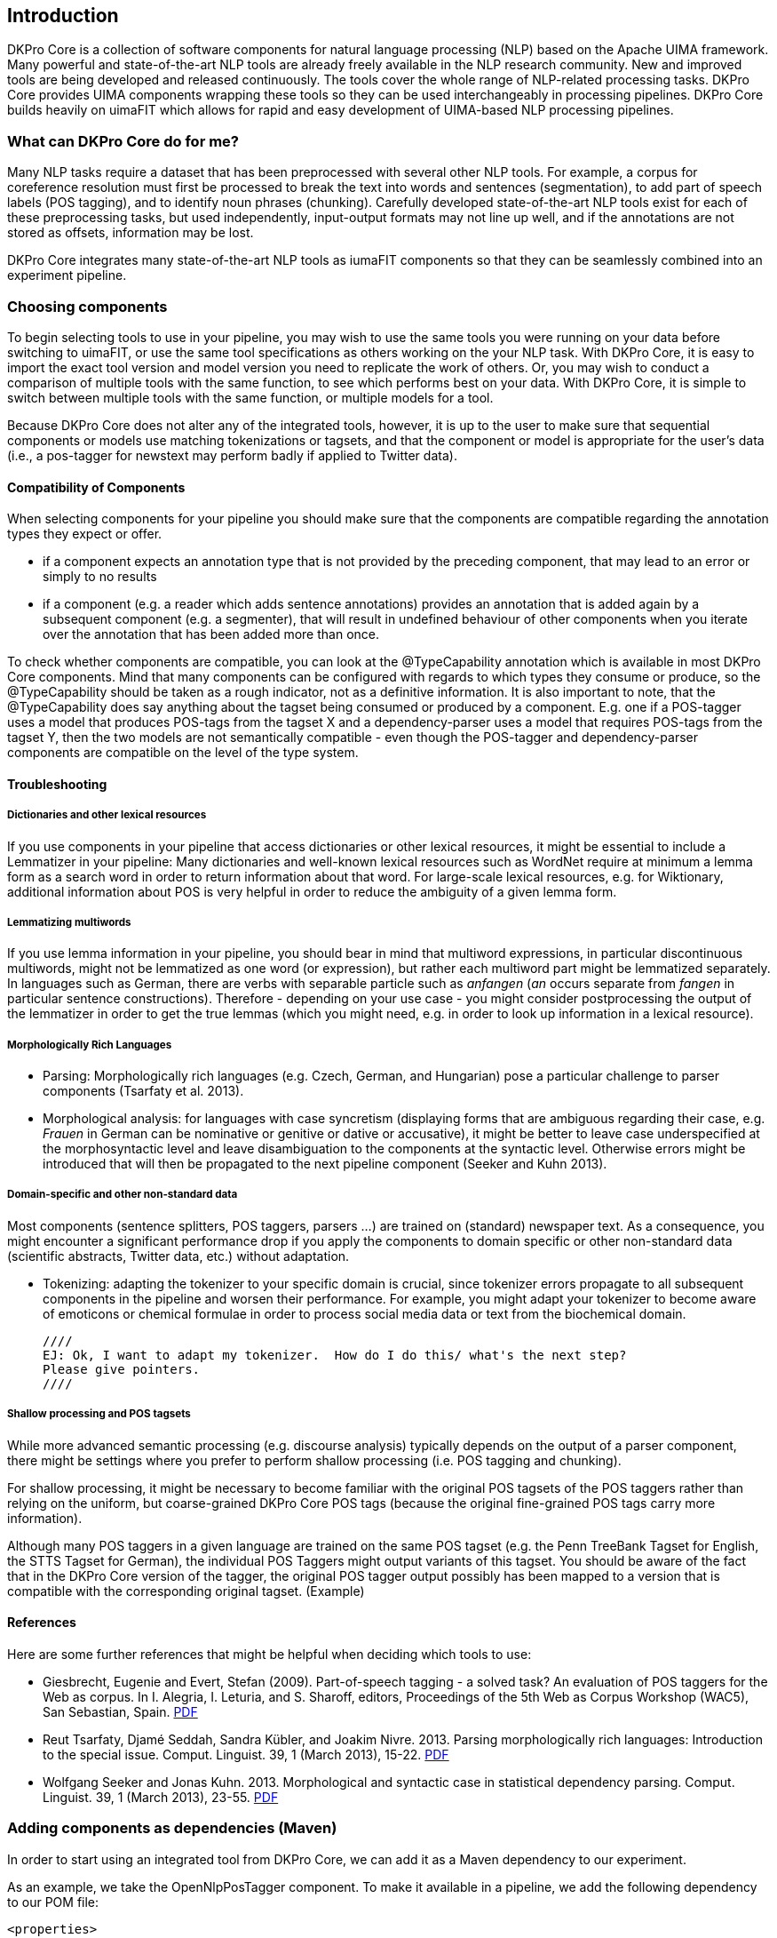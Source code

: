 // Copyright 2013
// Ubiquitous Knowledge Processing (UKP) Lab
// Technische Universität Darmstadt
// 
// Licensed under the Apache License, Version 2.0 (the "License");
// you may not use this file except in compliance with the License.
// You may obtain a copy of the License at
// 
// http://www.apache.org/licenses/LICENSE-2.0
// 
// Unless required by applicable law or agreed to in writing, software
// distributed under the License is distributed on an "AS IS" BASIS,
// WITHOUT WARRANTIES OR CONDITIONS OF ANY KIND, either express or implied.
// See the License for the specific language governing permissions and
// limitations under the License.

[[sect_introduction]]

== Introduction

DKPro Core is a collection of software components for natural language processing (NLP) 
based on the Apache UIMA framework. 
Many powerful and state-of-the-art NLP tools are already freely available in the NLP
research community. New and improved tools are being developed and released continuously.
The tools cover the whole range of NLP-related processing tasks. DKPro Core provides UIMA
components wrapping these tools so they can be used interchangeably in processing pipelines.
DKPro Core builds heavily on uimaFIT which allows for rapid and easy development of
UIMA-based NLP processing pipelines.

////
EJ adding this section "What can DKPro Core do for me"
////
=== What can DKPro Core do for me?

Many NLP tasks require a dataset that has been preprocessed with several other NLP tools.  
For example, a corpus for coreference resolution must first be processed to break the 
text into words and sentences (segmentation), to add part of speech labels (POS tagging), 
and to identify noun phrases (chunking).  Carefully developed state-of-the-art NLP tools 
exist for each of these preprocessing tasks, but used independently, input-output formats 
may not line up well, and if the annotations are not stored as offsets, information may 
be lost.

DKPro Core integrates many state-of-the-art NLP tools as iumaFIT components so that they 
can be seamlessly combined into an experiment pipeline.

=== Choosing components

////
EJ: This section would be more helpful if, instead of telling what not to do ('Don't ask
us what components to use!'), it provided guidelines on what __to__ do.  
////

To begin selecting tools to use in your pipeline, you may wish to use the same tools you 
were running on your data before switching to uimaFIT, or use the same tool specifications 
as others working on the your NLP task.  With DKPro Core, it is easy to import the exact 
tool version and model version you need to replicate the work of others.  Or, you may 
wish to conduct a comparison of multiple tools with the same function, to see which 
performs best on your data.  With DKPro Core, it is simple to switch between multiple
tools with the same function, or multiple models for a tool.

Because DKPro Core does not alter any of the integrated tools, however, it is up to the 
user to make sure that sequential components or models use matching tokenizations or 
tagsets, and that the component or model is appropriate for the user's data (i.e., 
a pos-tagger for newstext may perform badly if applied to Twitter data).

////
Sometimes we get asked which parser, tagger, etc. is the best and which should be
used. We currently do not make any evaluations of the integrated tools. Also, building a
pipeline just of the "best" components may not actually yield the best results, because
of several reasons:

* components or models may expect different tokenizations or tagsets
* components or models may be good for one domain (e.g. news) but not for
  another (e.g. twitter data)

We recommend that you try various combinations and stick with the one that gives the
best result for __your__ data.
////

==== Compatibility of Components

When selecting components for your pipeline you should make sure that the
components are compatible regarding the annotation types they expect or
offer.


* if a component expects an annotation type that is not provided by the
  preceding component, that may lead to an error or simply to no
  results
* if a component (e.g. a reader which adds sentence annotations) provides an
  annotation that is added again by a subsequent component (e.g. a segmenter),
  that will result in undefined behaviour of other components when you iterate
  over the annotation that has been added more than once.

To check whether components are compatible, you can look at the
++@TypeCapability++ annotation which is available in most DKPro
Core components. Mind that many components can be configured with regards to which
types they consume or produce, so the ++@TypeCapability++ should be
taken as a rough indicator, not as a definitive information. It is also important to
note, that the ++@TypeCapability++ does say anything about the tagset
being consumed or produced by a component. E.g. one if a POS-tagger uses a model
that produces POS-tags from the tagset X and a dependency-parser uses a model that
requires POS-tags from the tagset Y, then the two models are not semantically
compatible - even though the POS-tagger and dependency-parser components are
compatible on the level of the type system.


==== Troubleshooting


===== Dictionaries and other lexical resources

If you use components in your pipeline that access dictionaries or other
lexical resources, it might be essential to include a Lemmatizer in your
pipeline: Many dictionaries and well-known lexical resources such as WordNet
require at minimum a lemma form as a search word in order to return information
about that word. For large-scale lexical resources, e.g. for Wiktionary,
additional information about POS is very helpful in order to reduce the
ambiguity of a given lemma form.


===== Lemmatizing multiwords 

If you use lemma information in your pipeline, you should bear in mind that
multiword expressions, in particular discontinuous multiwords, might not be
lemmatized as one word (or expression), but rather each multiword part might be
lemmatized separately. In languages such as German, there are verbs with
separable particle such as _anfangen_ (_an_ occurs separate from _fangen_ in
particular sentence constructions). Therefore - depending on your use case - you
might consider postprocessing the output of the lemmatizer in order to get the
true lemmas (which you might need, e.g. in order to look up information in a
lexical resource).


===== Morphologically Rich Languages

////
EJ: What's the goal of this subsection?  Other sister sections have advice
for how to construct a different pipeline, but this section just says,
'Your individual tools might not work well.'
////

* Parsing: Morphologically rich languages (e.g. Czech, German, and
  Hungarian) pose a particular challenge to parser components (Tsarfaty et
  al. 2013).


* Morphological analysis: for languages with case syncretism (displaying
  forms that are ambiguous regarding their case, e.g. _Frauen_ in German
  can be nominative or genitive or dative or accusative), it might be
  better to leave case underspecified at the morphosyntactic level and
  leave disambiguation to the components at the syntactic level. Otherwise
  errors might be introduced that will then be propagated to the next
  pipeline component (Seeker and Kuhn 2013).


===== Domain-specific and other non-standard data

Most components (sentence splitters, POS taggers, parsers ...) are trained on
(standard) newspaper text. As a consequence, you might encounter a significant
performance drop if you apply the components to domain specific or other
non-standard data (scientific abstracts, Twitter data, etc.) without adaptation.

* Tokenizing: adapting the tokenizer to your specific domain is crucial,
  since tokenizer errors propagate to all subsequent components in the
  pipeline and worsen their performance. For example, you might adapt your
  tokenizer to become aware of emoticons or chemical formulae in order to
  process social media data or text from the biochemical domain.
  
  ////
  EJ: Ok, I want to adapt my tokenizer.  How do I do this/ what's the next step?
  Please give pointers.
  ////


===== Shallow processing and POS tagsets

While more advanced semantic processing (e.g. discourse analysis) typically
depends on the output of a parser component, there might be settings where you
prefer to perform shallow processing (i.e. POS tagging and chunking).

For shallow processing, it might be necessary to become familiar with the
original POS tagsets of the POS taggers rather than relying on the uniform, but
coarse-grained DKPro Core POS tags (because the original fine-grained POS tags
carry more information).

Although many POS taggers in a given language are trained on the same POS
tagset (e.g. the Penn TreeBank Tagset for English, the STTS Tagset for German),
the individual POS Taggers might output variants of this tagset. You should be
aware of the fact that in the DKPro Core version of the tagger, the original POS
tagger output possibly has been mapped to a version that is compatible with the
corresponding original tagset. (Example)

////
EJ: Ok, I want to switch to the original POS tagset.  How do I do this?  Pointers?
////


==== References

Here are some further references that might be helpful when deciding which tools to use:

* Giesbrecht, Eugenie and Evert, Stefan (2009). Part-of-speech tagging - a
  solved task? An evaluation of POS taggers for the Web as corpus. In I.
  Alegria, I. Leturia, and S. Sharoff, editors, Proceedings of the 5th Web as
  Corpus Workshop (WAC5), San Sebastian, Spain. 
  link:$$http://purl.org/stefan.evert/PUB/GiesbrechtEvert2009_Tagging.pdf$$[PDF]

* Reut Tsarfaty, Djamé Seddah, Sandra Kübler, and Joakim Nivre. 2013.
  Parsing morphologically rich languages: Introduction to the special issue.
  Comput. Linguist. 39, 1 (March 2013), 15-22. link:$$https://aclweb.org/anthology/J/J13/J13-1003.pdf$$[PDF]

* Wolfgang Seeker and Jonas Kuhn. 2013. Morphological and syntactic case in
  statistical dependency parsing. Comput. Linguist. 39, 1 (March 2013), 23-55.
  link:$$http://aclweb.org/anthology//J/J13/J13-1004.pdf$$[PDF]


=== Adding components as dependencies (Maven)

In order to start using an integrated tool from DKPro Core, we can add it as a
Maven dependency to our experiment.

As an example, we take the OpenNlpPosTagger component. To make it available in a
pipeline, we add the following dependency to our POM file:


[source,xml,subs="+attributes"]
----
<properties>
  <dkpro.core.version>{revnumber}</dkpro.core.version>
</properties>
<dependencies>
  <dependency>
    <groupId>de.tudarmstadt.ukp.dkpro.core</groupId>
    <artifactId>de.tudarmstadt.ukp.dkpro.core.opennlp-asl</artifactId>
  </dependency>
</dependencies>
<dependencyManagement>
  <dependencies>
    <dependency>
      <groupId>de.tudarmstadt.ukp.dkpro.core</groupId>
      <artifactId>de.tudarmstadt.ukp.dkpro.core-asl</artifactId>
      <version>${dkpro.core.version}</version>
      <type>pom</type>
      <scope>import</scope>
    </dependency>
  </dependencies>
</dependencyManagement>
----

The dependency on DKPro Core declared in the dependency management section fixes the
version of all DKPro Core dependencies that are added to the POM. Hence, it is not
necessary to declare the version for each dependency. When upgrading to a new DKPro Core
version, it is sufficient to change the value of the
++dkpro.core.version++ property in the properties section.



=== Adding resources as dependencies (Maven)

Most components (i.e., tools such as OpenNlpPosTagger) require resources such as models 
(such as opennlp-model-tagger-en-maxent) in order to operate. Since components
and resources are versioned separately, it can be non-trivial to find the right version
of a resource for a particular version of a component. For this reason, DKPro Core
components each maintain a list of resources known to be compatible with them. This
information can be accessed in a Maven POM, thus avoiding the need to manually specify
the version of the models. Consequently, when you upgrade to a new version of DKPro
Core, all models are automatically upgraded as well. This is usually the desired
solution, although it can mean that your pipelines may produce slightly different
results.

As an example, we take the OpenNlpPosTagger component. In the previous section, we
have seen how to make it available in a pipeline. Now we also add the model for
English.

[source,xml,subs="+attributes"]
----
<dependencies>
  <dependency>
    <groupId>de.tudarmstadt.ukp.dkpro.core</groupId>
    <artifactId>de.tudarmstadt.ukp.dkpro.core.opennlp-model-tagger-en-maxent</artifactId>
  </dependency>
</dependencies>
<dependencyManagement>
  <dependencies>
    <dependency>
      <groupId>de.tudarmstadt.ukp.dkpro.core</groupId>
      <artifactId>de.tudarmstadt.ukp.dkpro.core.opennlp-asl</artifactId>
      <version>${dkpro.core.version}</version>
      <type>pom</type>
      <scope>import</scope>
    </dependency>
  </dependencies>
</dependencyManagement>
----

The dependency on the DKPro Core OpenNLP module declared in the dependency management
section fixes the version of all known OpenNLP models. Thus, it is not necessary to
declare a version on each model dependency. When upgrading to a new DKPro Core version,
it is sufficient to change the value of the ++dkpro.core.version++
property in the properties section.

